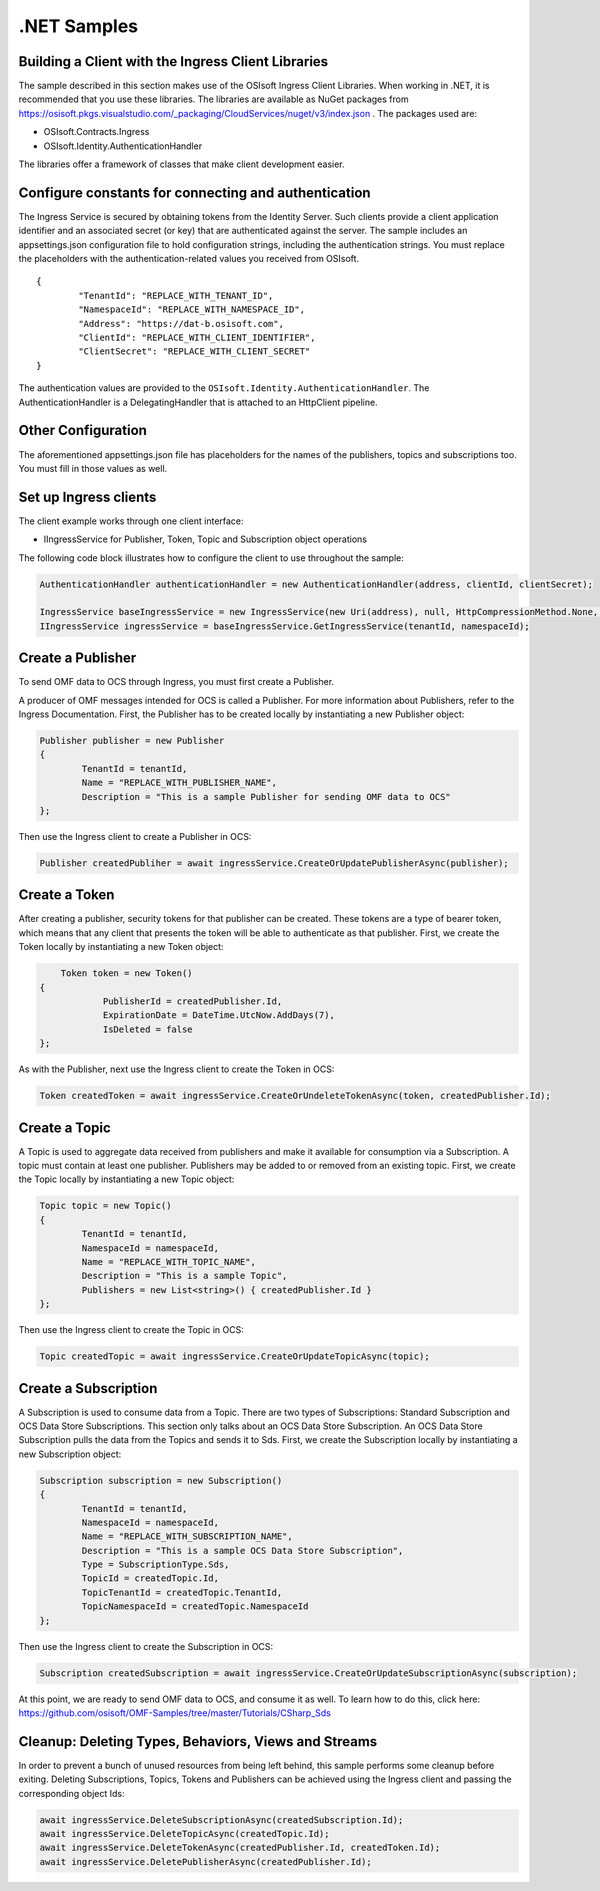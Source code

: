 .NET Samples 
============

Building a Client with the Ingress Client Libraries
---------------------------------------------------

The sample described in this section makes use of the OSIsoft Ingress Client Libraries. When working in .NET, 
it is recommended that you use these libraries. The libraries are available as NuGet packages 
from https://osisoft.pkgs.visualstudio.com/_packaging/CloudServices/nuget/v3/index.json . The packages used are:

* OSIsoft.Contracts.Ingress
* OSIsoft.Identity.AuthenticationHandler

The libraries offer a framework of classes that make client development easier.

Configure constants for connecting and authentication
-----------------------------------------------------

The Ingress Service is secured by obtaining tokens from the Identity Server. Such clients 
provide a client application identifier and an associated secret (or key) that are 
authenticated against the server. The sample includes an appsettings.json configuration 
file to hold configuration strings, including the authentication strings. You must 
replace the placeholders with the authentication-related values you received from OSIsoft. 

::

	{
		"TenantId": "REPLACE_WITH_TENANT_ID",
		"NamespaceId": "REPLACE_WITH_NAMESPACE_ID",
		"Address": "https://dat-b.osisoft.com",
		"ClientId": "REPLACE_WITH_CLIENT_IDENTIFIER",
		"ClientSecret": "REPLACE_WITH_CLIENT_SECRET"
	}



The authentication values are provided to the ``OSIsoft.Identity.AuthenticationHandler``. 
The AuthenticationHandler is a DelegatingHandler that is attached to an HttpClient pipeline.

Other Configuration
-------------------

The aforementioned appsettings.json file has placeholders for the names of the publishers, topics 
and subscriptions too. You must fill in those values as well.

Set up Ingress clients
----------------------

The client example works through one client interface: 

* IIngressService for Publisher, Token, Topic and Subscription object operations

The following code block illustrates how to configure the client to use throughout the sample:

.. code:: cs

	AuthenticationHandler authenticationHandler = new AuthenticationHandler(address, clientId, clientSecret);

	IngressService baseIngressService = new IngressService(new Uri(address), null, HttpCompressionMethod.None, authenticationHandler);
	IIngressService ingressService = baseIngressService.GetIngressService(tenantId, namespaceId);
  
  

Create a Publisher
------------------

To send OMF data to OCS through Ingress, you must first create a Publisher.

A producer of OMF messages intended for OCS is called a Publisher. For more information about Publishers, 
refer to the Ingress Documentation. First, the Publisher has to be created locally by instantiating a 
new Publisher object:

.. code:: cs

	Publisher publisher = new Publisher
	{
		TenantId = tenantId,
		Name = "REPLACE_WITH_PUBLISHER_NAME",
		Description = "This is a sample Publisher for sending OMF data to OCS"
	};
    
Then use the Ingress client to create a Publisher in OCS:

.. code:: cs

	Publisher createdPubliher = await ingressService.CreateOrUpdatePublisherAsync(publisher);

Create a Token
--------------

After creating a publisher, security tokens for that publisher can be created. 
These tokens are a type of bearer token, which means that any client that presents 
the token will be able to authenticate as that publisher. First, we create the Token 
locally by instantiating a new Token object:

.. code:: cs

	Token token = new Token()
    {
		PublisherId = createdPublisher.Id,
		ExpirationDate = DateTime.UtcNow.AddDays(7),
		IsDeleted = false
    };

As with the Publisher, next use the Ingress client to create the Token in OCS:

.. code:: cs

	Token createdToken = await ingressService.CreateOrUndeleteTokenAsync(token, createdPublisher.Id);

Create a Topic
--------------

A Topic is used to aggregate data received from publishers and make it available for consumption 
via a Subscription. A topic must contain at least one publisher. Publishers may be added to 
or removed from an existing topic. First, we create the Topic locally by instantiating 
a new Topic object:

.. code:: cs

	Topic topic = new Topic()
	{
		TenantId = tenantId,
		NamespaceId = namespaceId,
		Name = "REPLACE_WITH_TOPIC_NAME",
		Description = "This is a sample Topic",
		Publishers = new List<string>() { createdPublisher.Id }
	};

Then use the Ingress client to create the Topic in OCS:

.. code:: cs

	Topic createdTopic = await ingressService.CreateOrUpdateTopicAsync(topic);

Create a Subscription
---------------------

A Subscription is used to consume data from a Topic. There are two types of 
Subscriptions: Standard Subscription and OCS Data Store Subscriptions. This 
section only talks about an OCS Data Store Subscription. An OCS Data Store 
Subscription pulls the data from the Topics and sends it to Sds. First, we 
create the Subscription locally by instantiating a new Subscription object:

.. code:: cs

	Subscription subscription = new Subscription()
	{
		TenantId = tenantId,
		NamespaceId = namespaceId,
		Name = "REPLACE_WITH_SUBSCRIPTION_NAME",
		Description = "This is a sample OCS Data Store Subscription",
		Type = SubscriptionType.Sds,
		TopicId = createdTopic.Id,
		TopicTenantId = createdTopic.TenantId,
		TopicNamespaceId = createdTopic.NamespaceId
	};
	
Then use the Ingress client to create the Subscription in OCS:

.. code:: cs

	Subscription createdSubscription = await ingressService.CreateOrUpdateSubscriptionAsync(subscription);
	
At this point, we are ready to send OMF data to OCS, and consume it as well. To learn how to do this, click 
here: https://github.com/osisoft/OMF-Samples/tree/master/Tutorials/CSharp_Sds

Cleanup: Deleting Types, Behaviors, Views and Streams
-----------------------------------------------------

In order to prevent a bunch of unused resources from being left behind, this 
sample performs some cleanup before exiting. Deleting Subscriptions, Topics, 
Tokens  and Publishers can be achieved using the Ingress client and passing 
the corresponding object Ids:

.. code:: cs

	await ingressService.DeleteSubscriptionAsync(createdSubscription.Id);
	await ingressService.DeleteTopicAsync(createdTopic.Id);
	await ingressService.DeleteTokenAsync(createdPublisher.Id, createdToken.Id);
	await ingressService.DeletePublisherAsync(createdPublisher.Id);